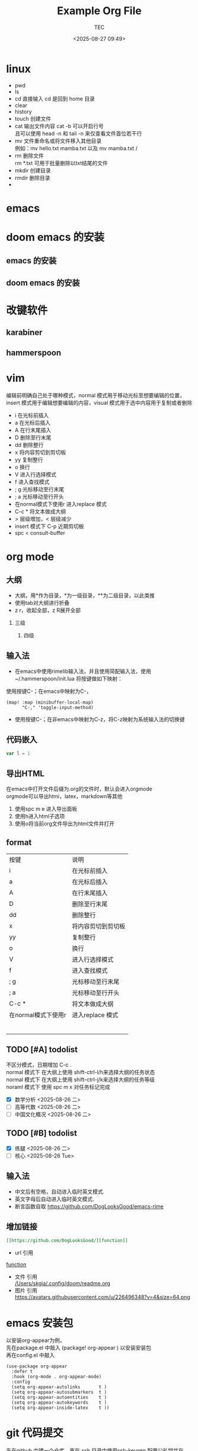 #+title:  Example Org File
#+author: TEC
#+date:   <2025-08-27 09:49>
#+HTML_HEAD: <script src  = "https://cdnjs.cloudflare.com/ajax/libs/jquery/3.3.1/jquery.min.js"></script>
#+HTML_HEAD: <script src  = "https://emacs-1308440781.cos.ap-chengdu.myqcloud.com/classic/scroll.js"></script>
#+HTML_HEAD: <script src  = "https://emacs-1308440781.cos.ap-chengdu.myqcloud.com/classic/tex-mml-chtml.js"></script>
#+HTML_HEAD: <link   href = "https://emacs-1308440781.cos.ap-chengdu.myqcloud.com/classic/base.css" rel="stylesheet" type="text/css"></link>
#+OPTIONS: prop:nil timestamp:t \n:t ^:nil f:t toc:t author:t num:t H:2
#+LATEX_COMPILER: xelatex
#+LATEX_CLASS: elegantpaper
#+latex:\newpage

* linux
- pwd
- ls
- cd    直接输入 cd 是回到 home 目录
- clear
- history
- touch    创建文件
- cat    输出文件内容 cat -b 可以开启行号
  且可以使用 head -n 和 tail -n 来仅查看文件首位若干行
- mv    文件重命名或将文件移入其他目录
  例如：mv hello.txt mamba.txt   以及   mv mamba.txt /
- rm    删除文件
  rm *.txt 可用于批量删除以txt结尾的文件
- mkdir    创建目录
- rmdir    删除目录
-

* emacs
* doom emacs 的安装
** emacs 的安装
** doom emacs 的安装
* 改键软件
** karabiner
** hammerspoon
* vim
编辑前明确自己处于哪种模式，normal 模式用于移动光标至想要编辑的位置，insert 模式用于编辑想要编辑的内容，visual 模式用于选中内容用于复制或者删除
+ i 在光标前插入
+ a 在光标后插入
+ A 在行末尾插入
+ D 删除至行末尾
+ dd 删除整行
+ x 将内容剪切到剪切板
+ yy 复制整行
+ o 换行
+ V 进入行选择模式
+ f 进入查找模式
+ ; g 光标移动至行末尾
+ ; a 光标移动至行开头
+ 在normal模式下使用r 进入replace 模式
+ C-c * 将文本做成大纲
+ > 层级增加，< 层级减少
+ insert 模式下 C-p 近期剪切板
- spc < consult-buffer
* org mode
** 大纲
- 大纲，用*作为目录，*为一级目录，**为二级目录，以此类推
- 使用tab对大纲进行折叠
- z r，收起全部，z R展开全部
*** 三级
**** 四级
** 输入法
- 在emacs中使用rimelib输入法，并且使用简配输入法，使用~/.hammerspoon/init.lua 将按键做如下映射：
使用按键C-；在emacs中映射为C-，
#+begin_src elisp
(map! :map (minibuffer-local-map)
      "C-," 'toggle-input-method)
#+end_src
- 使用按键C-；在非emacs中映射为C-z，将C-z映射为系统输入法的切换键
** 代码嵌入
#+begin_src javascript
var l = 1
#+end_src
** 导出HTML
在emacs中打开文件后缀为.org的文件时，默认会进入orgmode
orgmode可以导出htmi，latex，markdown等其他
1. 使用spc m e 进入导出面板
2. 使用h进入html子选项
3. 使用o将当前org文件导出为html文件并打开
** format
| 按键                | 说明               |
| i                   | 在光标前插入       |
| a                   | 在光标后插入       |
| A                   | 在行末尾插入       |
| D                   | 删除至行末尾       |
| dd                  | 删除整行           |
| x                   | 将内容剪切到剪切板 |
| yy                  | 复制整行           |
| o                   | 换行               |
| V                   | 进入行选择模式     |
| f                   | 进入查找模式       |
| ; g                 | 光标移动至行末尾   |
| ; a                 | 光标移动至行开头   |
| C-c *               | 将文本做成大纲     |
| 在normal模式下使用r | 进入replace 模式                   |
|                     |                    |
|                     |                    |
|                     |                    |
|                     |                    |
|                     |                    |
|                     |                    |

** TODO [#A] todolist
不区分模式，日期增加 C-c .
normal 模式下 在大纲上使用 shift-ctrl-l/h来选择大纲的任务状态
normal 模式下 在大纲上使用 shift-ctrl-j/k来选择大纲的任务等级
noraml 模式下 使用 spc m x 对任务标记完成
- [X] 数学分析 <2025-08-26 二>
- [ ] 高等代数 <2025-08-26 二>
- [ ] 中国文化概况 <2025-08-26 二>
** TODO [#B] todolist
- [X] 练腿 <2025-08-26 二>
- [ ] 核心 <2025-08-26 Tue> 
** 输入法
- 中文后有空格，自动进入临时英文模式.
- 英文字母后自动进入临时英文模式.
- 断言函数自取 https://github.com/DogLooksGood/emacs-rime
** 增加链接
#+begin_src org
[[https://github.com/DogLooksGood/][function]]
#+end_src
- url 引用
[[https://github.com/DogLooksGood/][function]]
- 文件 引用
   [[/Users/skgia/.config/doom/readme.org]]
- 图片 引用
  https://avatars.githubusercontent.com/u/226496348?v=4&size=64.png
* emacs 安装包
以安装org-appear为例，
先在package.el 中敲入 (package! org-appear          ) 以安装安装包
再在config.el 中敲入
#+begin_src elisp
(use-package org-appear
  :defer t
  :hook (org-mode . org-appear-mode)
  :config
  (setq org-appear-autolinks       t )
  (setq org-appear-autosubmarkers  t )
  (setq org-appear-autoentities    t )
  (setq org-appear-autokeywords    t )
  (setq org-appear-inside-latex    t ))
#+end_src
* git 代码提交
先在github 中建一个仓库，再在.ssh 目录中使用ssh-keygen 配置公私钥并在github 里面上传公钥。
** 全新的仓库的提交方式
#+begin_src shell
    git init
    git add .
    git commit -m "first commit"
    git branch -M main
    git remote add origin git@github.com:ShuiWenbo/emacs-configuration.git
    git push -u origin main
#+end_src
*** 需要在.ssh/config 中配置
#+begin_src
Host github.com
    Hostname ssh.github.com
    Port 443
#+end_src
** git提交变更方式
#+begin_src
git add .
git commit -m "doc: "
git push
#+end_src

* python lsp 配置
** lsp 是什么
** pyright 在doom emacs 中的安装，及存在的问题
** pylsp 的安装及配置
https://emacs-lsp.github.io/lsp-mode/page/lsp-pylsp/
** TODO 用 python 编写一个 9*9 乘法表
** lsp 相关的函数和快捷键
** python 语言服务的安装
#+begin_src shell
brew install ruff
pip install pyright
#+end_src
[[https://microsoft.github.io/pyright/#/installation][pyright 文档]]
[[https://docs.astral.sh/ruff/installation/][ruff 文档]]
** 格式化：normal spc f b 全部格式化
** visual spc f g 本行格式化
** spc c d 跳转到定义
** spc c i 跳转到实现 (+lookup/implementations IDENTIFIER &optional ARG)
** corfu 的代码补全
packages.el 中
#+begin_src elisp
(package! kind-icon           )
#+end_src
config.el 中
#+begin_src elisp
(use-package kind-icon
  :ensure t
  :after corfu
  :custom
  (kind-icon-blend-background t)
                                        ; (kind-icon-default-face 'corfu-default) ; only needed with blend-background
  :config
  (setq kind-icon-use-icons  t
        corfu-count          7    )
  (add-to-list 'corfu-margin-formatters #'kind-icon-margin-formatter))
(after! corfu
  (corfu-popupinfo-mode -1)              ; 强制禁用
  (setq corfu-popupinfo-delay nil        ; 禁止延迟触发
        corfu-popupinfo-hide t           ; 隐藏可能残留的弹窗
        corfu-auto                t
        corfu-preselect           'first
        corfu-bar-width           0.3
        corfu-quit-at-boundary    nil
        corfu-quit-no-match       nil
        corfu-popupinfo-max-width 0      ; 确保弹窗尺寸为零
        corfu-popupinfo-max-height 0))
(add-to-list 'default-frame-alist '(fullscreen . maximized))
#+end_src
